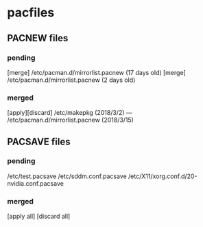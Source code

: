 * pacfiles

** PACNEW files
*** pending
[merge] /etc/pacman.d/mirrorlist.pacnew (17 days old)
[merge] /etc/pacman.d/mirrorlist.pacnew (2 days old)

*** merged
[apply][discard] /etc/makepkg (2018/3/2) --- /etc/pacman.d/mirrorlist.pacnew (2018/3/15)


** PACSAVE files
*** pending
/etc/test.pacsave
/etc/sddm.conf.pacsave
/etc/X11/xorg.conf.d/20-nvidia.conf.pacsave
*** merged


[apply all] [discard all]
